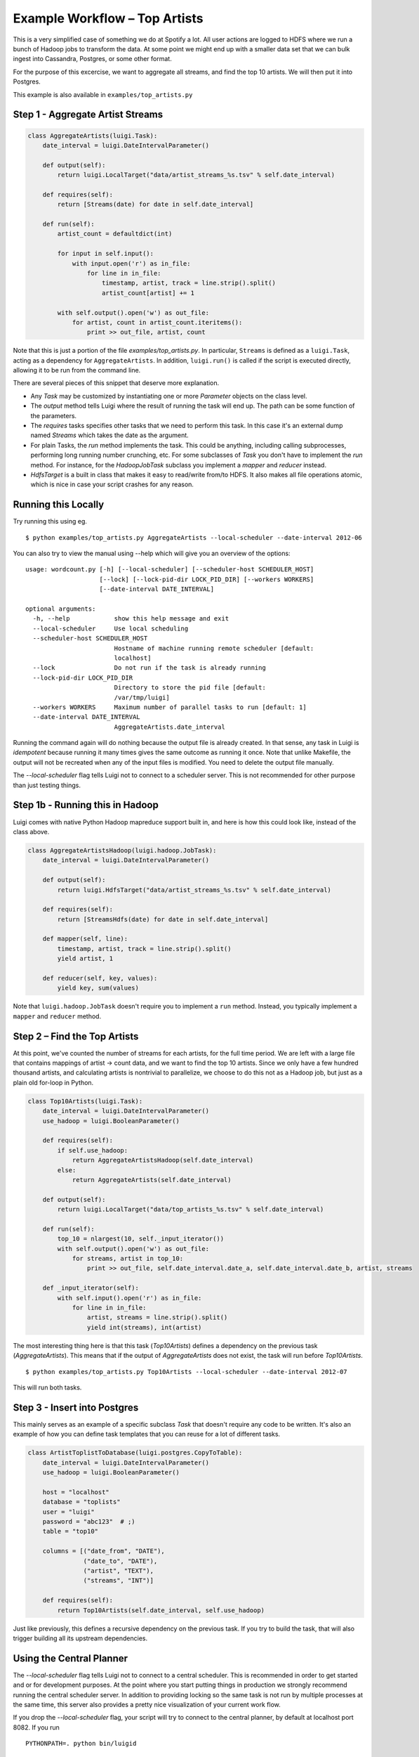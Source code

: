 Example Workflow – Top Artists
------------------------------

This is a very simplified case of something we do at Spotify a lot. All
user actions are logged to HDFS where we run a bunch of Hadoop jobs to
transform the data. At some point we might end up with a smaller data
set that we can bulk ingest into Cassandra, Postgres, or some other
format.

For the purpose of this excercise, we want to aggregate all streams, and
find the top 10 artists. We will then put it into Postgres.

This example is also available in ``examples/top_artists.py``

Step 1 - Aggregate Artist Streams
~~~~~~~~~~~~~~~~~~~~~~~~~~~~~~~~~

.. code:: python

    class AggregateArtists(luigi.Task):
        date_interval = luigi.DateIntervalParameter()

        def output(self):
            return luigi.LocalTarget("data/artist_streams_%s.tsv" % self.date_interval)

        def requires(self):
            return [Streams(date) for date in self.date_interval]

        def run(self):
            artist_count = defaultdict(int)

            for input in self.input():
                with input.open('r') as in_file:
                    for line in in_file:
                        timestamp, artist, track = line.strip().split()
                        artist_count[artist] += 1

            with self.output().open('w') as out_file:
                for artist, count in artist_count.iteritems():
                    print >> out_file, artist, count

Note that this is just a portion of the file *examples/top\_artists.py*.
In particular, ``Streams`` is defined as a ``luigi.Task``, acting as a
dependency for ``AggregateArtists``. In addition, ``luigi.run()`` is
called if the script is executed directly, allowing it to be run from
the command line.

There are several pieces of this snippet that deserve more explanation.

-  Any *Task* may be customized by instantiating one or more *Parameter*
   objects on the class level.
-  The *output* method tells Luigi where the result of running the task
   will end up. The path can be some function of the parameters.
-  The *requires* tasks specifies other tasks that we need to perform
   this task. In this case it's an external dump named *Streams* which
   takes the date as the argument.
-  For plain Tasks, the *run* method implements the task. This could be
   anything, including calling subprocesses, performing long running
   number crunching, etc. For some subclasses of *Task* you don't have
   to implement the *run* method. For instance, for the *HadoopJobTask*
   subclass you implement a *mapper* and *reducer* instead.
-  *HdfsTarget* is a built in class that makes it easy to read/write
   from/to HDFS. It also makes all file operations atomic, which is nice
   in case your script crashes for any reason.

Running this Locally
~~~~~~~~~~~~~~~~~~~~

Try running this using eg.

::

    $ python examples/top_artists.py AggregateArtists --local-scheduler --date-interval 2012-06

You can also try to view the manual using --help which will give you an
overview of the options:

::

    usage: wordcount.py [-h] [--local-scheduler] [--scheduler-host SCHEDULER_HOST]
                        [--lock] [--lock-pid-dir LOCK_PID_DIR] [--workers WORKERS]
                        [--date-interval DATE_INTERVAL]

    optional arguments:
      -h, --help            show this help message and exit
      --local-scheduler     Use local scheduling
      --scheduler-host SCHEDULER_HOST
                            Hostname of machine running remote scheduler [default:
                            localhost]
      --lock                Do not run if the task is already running
      --lock-pid-dir LOCK_PID_DIR
                            Directory to store the pid file [default:
                            /var/tmp/luigi]
      --workers WORKERS     Maximum number of parallel tasks to run [default: 1]
      --date-interval DATE_INTERVAL
                            AggregateArtists.date_interval

Running the command again will do nothing because the output file is
already created. In that sense, any task in Luigi is *idempotent*
because running it many times gives the same outcome as running it once.
Note that unlike Makefile, the output will not be recreated when any of
the input files is modified. You need to delete the output file
manually.

The *--local-scheduler* flag tells Luigi not to connect to a scheduler
server. This is not recommended for other purpose than just testing
things.

Step 1b - Running this in Hadoop
~~~~~~~~~~~~~~~~~~~~~~~~~~~~~~~~

Luigi comes with native Python Hadoop mapreduce support built in, and
here is how this could look like, instead of the class above.

.. code:: python

    class AggregateArtistsHadoop(luigi.hadoop.JobTask):
        date_interval = luigi.DateIntervalParameter()

        def output(self):
            return luigi.HdfsTarget("data/artist_streams_%s.tsv" % self.date_interval)

        def requires(self):
            return [StreamsHdfs(date) for date in self.date_interval]

        def mapper(self, line):
            timestamp, artist, track = line.strip().split()
            yield artist, 1
            
        def reducer(self, key, values):
            yield key, sum(values)

Note that ``luigi.hadoop.JobTask`` doesn't require you to implement a
``run`` method. Instead, you typically implement a ``mapper`` and
``reducer`` method.

Step 2 – Find the Top Artists
~~~~~~~~~~~~~~~~~~~~~~~~~~~~~

At this point, we've counted the number of streams for each artists, for
the full time period. We are left with a large file that contains
mappings of artist -> count data, and we want to find the top 10
artists. Since we only have a few hundred thousand artists, and
calculating artists is nontrivial to parallelize, we choose to do this
not as a Hadoop job, but just as a plain old for-loop in Python.

.. code:: python

    class Top10Artists(luigi.Task):
        date_interval = luigi.DateIntervalParameter()
        use_hadoop = luigi.BooleanParameter()

        def requires(self):
            if self.use_hadoop:
                return AggregateArtistsHadoop(self.date_interval)
            else:
                return AggregateArtists(self.date_interval)

        def output(self):
            return luigi.LocalTarget("data/top_artists_%s.tsv" % self.date_interval)

        def run(self):
            top_10 = nlargest(10, self._input_iterator())
            with self.output().open('w') as out_file:
                for streams, artist in top_10:
                    print >> out_file, self.date_interval.date_a, self.date_interval.date_b, artist, streams

        def _input_iterator(self):
            with self.input().open('r') as in_file:
                for line in in_file:
                    artist, streams = line.strip().split()
                    yield int(streams), int(artist)

The most interesting thing here is that this task (*Top10Artists*)
defines a dependency on the previous task (*AggregateArtists*). This
means that if the output of *AggregateArtists* does not exist, the task
will run before *Top10Artists*.

::

    $ python examples/top_artists.py Top10Artists --local-scheduler --date-interval 2012-07

This will run both tasks.

Step 3 - Insert into Postgres
~~~~~~~~~~~~~~~~~~~~~~~~~~~~~

This mainly serves as an example of a specific subclass *Task* that
doesn't require any code to be written. It's also an example of how you
can define task templates that you can reuse for a lot of different
tasks.

.. code:: python

    class ArtistToplistToDatabase(luigi.postgres.CopyToTable):
        date_interval = luigi.DateIntervalParameter()
        use_hadoop = luigi.BooleanParameter()

        host = "localhost"
        database = "toplists"
        user = "luigi"
        password = "abc123"  # ;)
        table = "top10"

        columns = [("date_from", "DATE"),
                   ("date_to", "DATE"),
                   ("artist", "TEXT"),
                   ("streams", "INT")]

        def requires(self):
            return Top10Artists(self.date_interval, self.use_hadoop)

Just like previously, this defines a recursive dependency on the
previous task. If you try to build the task, that will also trigger
building all its upstream dependencies.

Using the Central Planner
~~~~~~~~~~~~~~~~~~~~~~~~~

The *--local-scheduler* flag tells Luigi not to connect to a central
scheduler. This is recommended in order to get started and or for
development purposes. At the point where you start putting things in
production we strongly recommend running the central scheduler server.
In addition to providing locking so the same task is not run by multiple
processes at the same time, this server also provides a pretty nice
visualization of your current work flow.

If you drop the *--local-scheduler* flag, your script will try to
connect to the central planner, by default at localhost port 8082. If
you run

::

    PYTHONPATH=. python bin/luigid

in the background and then run

::

    $ python wordcount.py --date 2012-W03

then in fact your script will now do the scheduling through a
centralized server. You need `Tornado <http://www.tornadoweb.org/>`__
for this to work.

Launching *http://localhost:8082* should show something like this:

.. figure:: web_server.png
   :alt: Web server screenshot

   Web server screenshot
Looking at the dependency graph for any of the tasks yields something
like this:

.. figure:: aggregate_artists.png
   :alt: Aggregate artists screenshot

   Aggregate artists screenshot
In case your job crashes remotely due to any Python exception, Luigi
will try to fetch the traceback and print it on standard output. You
need `Mechanize <http://wwwsearch.sourceforge.net/mechanize/>`__ for it
to work and you also need connectivity to your tasktrackers.

To run the server as a daemon run:

::

    PYTHONPATH=. python bin/luigid --background --pidfile <PATH_TO_PIDFILE> --logdir <PATH_TO_LOGDIR> --state-path <PATH_TO_STATEFILE>

Note that this requires python-daemon for this to work.
